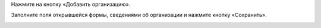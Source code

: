 Нажмите на кнопку «Добавить организацию».

.. image:: ../_images/02-employment-section-organization/7.png

Заполните поля открывшейся формы, сведениями об организации и нажмите кнопку «Сохранить».

.. image:: ../_images/02-employment-section-organization/8.png

